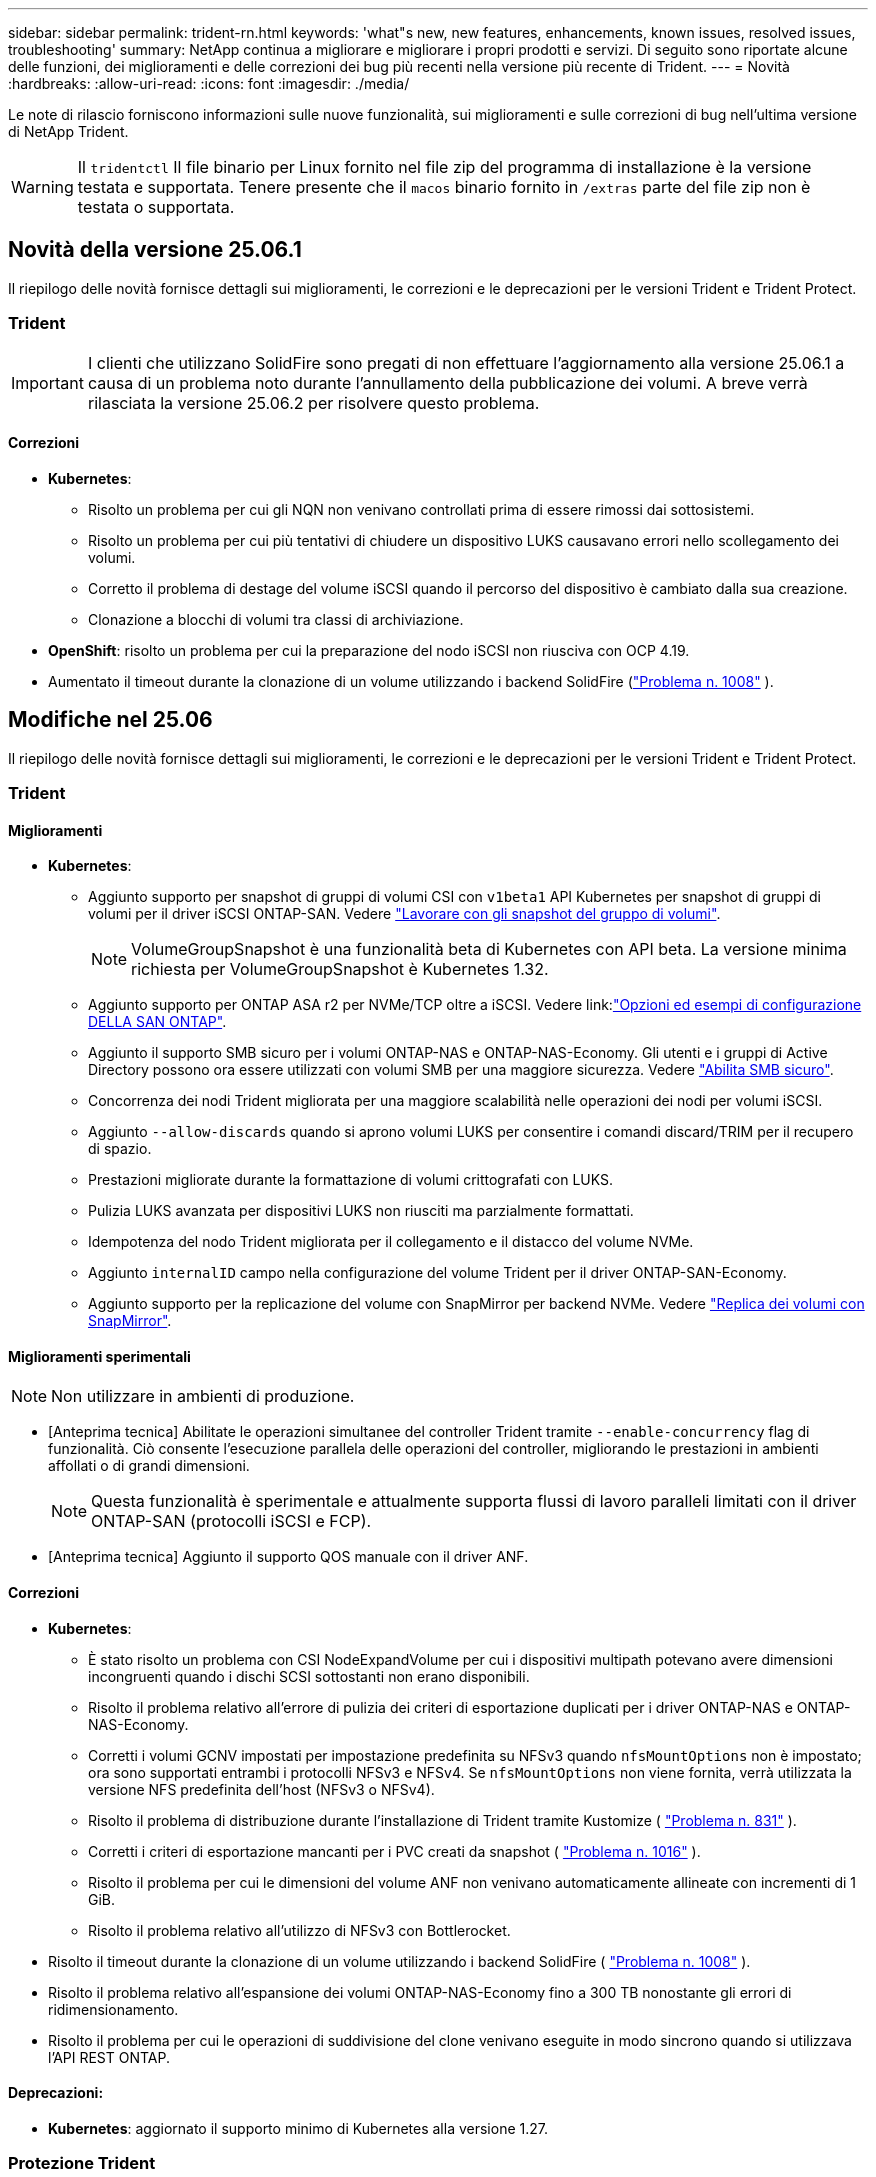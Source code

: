 ---
sidebar: sidebar 
permalink: trident-rn.html 
keywords: 'what"s new, new features, enhancements, known issues, resolved issues, troubleshooting' 
summary: NetApp continua a migliorare e migliorare i propri prodotti e servizi. Di seguito sono riportate alcune delle funzioni, dei miglioramenti e delle correzioni dei bug più recenti nella versione più recente di Trident. 
---
= Novità
:hardbreaks:
:allow-uri-read: 
:icons: font
:imagesdir: ./media/


[role="lead"]
Le note di rilascio forniscono informazioni sulle nuove funzionalità, sui miglioramenti e sulle correzioni di bug nell'ultima versione di NetApp Trident.


WARNING: Il `tridentctl` Il file binario per Linux fornito nel file zip del programma di installazione è la versione testata e supportata. Tenere presente che il `macos` binario fornito in `/extras` parte del file zip non è testata o supportata.



== Novità della versione 25.06.1

Il riepilogo delle novità fornisce dettagli sui miglioramenti, le correzioni e le deprecazioni per le versioni Trident e Trident Protect.



=== Trident


IMPORTANT: I clienti che utilizzano SolidFire sono pregati di non effettuare l'aggiornamento alla versione 25.06.1 a causa di un problema noto durante l'annullamento della pubblicazione dei volumi.  A breve verrà rilasciata la versione 25.06.2 per risolvere questo problema.



==== Correzioni

* *Kubernetes*:
+
** Risolto un problema per cui gli NQN non venivano controllati prima di essere rimossi dai sottosistemi.
** Risolto un problema per cui più tentativi di chiudere un dispositivo LUKS causavano errori nello scollegamento dei volumi.
** Corretto il problema di destage del volume iSCSI quando il percorso del dispositivo è cambiato dalla sua creazione.
** Clonazione a blocchi di volumi tra classi di archiviazione.


* *OpenShift*: risolto un problema per cui la preparazione del nodo iSCSI non riusciva con OCP 4.19.
* Aumentato il timeout durante la clonazione di un volume utilizzando i backend SolidFire (link:https://github.com/NetApp/trident/issues/1008["Problema n. 1008"] ).




== Modifiche nel 25.06

Il riepilogo delle novità fornisce dettagli sui miglioramenti, le correzioni e le deprecazioni per le versioni Trident e Trident Protect.



=== Trident



==== Miglioramenti

* *Kubernetes*:
+
** Aggiunto supporto per snapshot di gruppi di volumi CSI con  `v1beta1` API Kubernetes per snapshot di gruppi di volumi per il driver iSCSI ONTAP-SAN. Vedere link:https://docs.netapp.com/us-en/trident/trident-use/vol-group-snapshots.html["Lavorare con gli snapshot del gruppo di volumi"^].
+

NOTE: VolumeGroupSnapshot è una funzionalità beta di Kubernetes con API beta. La versione minima richiesta per VolumeGroupSnapshot è Kubernetes 1.32.

** Aggiunto supporto per ONTAP ASA r2 per NVMe/TCP oltre a iSCSI. Vedere link:link:https://docs.netapp.com/us-en/trident/trident-use/ontap-san-examples.html["Opzioni ed esempi di configurazione DELLA SAN ONTAP"^].
** Aggiunto il supporto SMB sicuro per i volumi ONTAP-NAS e ONTAP-NAS-Economy. Gli utenti e i gruppi di Active Directory possono ora essere utilizzati con volumi SMB per una maggiore sicurezza. Vedere link:https://docs.netapp.com/us-en/trident/trident-use/ontap-nas-prep.html#enable-secure-smb["Abilita SMB sicuro"^].
** Concorrenza dei nodi Trident migliorata per una maggiore scalabilità nelle operazioni dei nodi per volumi iSCSI.
** Aggiunto  `--allow-discards` quando si aprono volumi LUKS per consentire i comandi discard/TRIM per il recupero di spazio.
** Prestazioni migliorate durante la formattazione di volumi crittografati con LUKS.
** Pulizia LUKS avanzata per dispositivi LUKS non riusciti ma parzialmente formattati.
** Idempotenza del nodo Trident migliorata per il collegamento e il distacco del volume NVMe.
** Aggiunto  `internalID` campo nella configurazione del volume Trident per il driver ONTAP-SAN-Economy.
** Aggiunto supporto per la replicazione del volume con SnapMirror per backend NVMe. Vedere link:https://docs.netapp.com/us-en/trident/trident-use/vol-volume-replicate.html["Replica dei volumi con SnapMirror"^].






==== Miglioramenti sperimentali


NOTE: Non utilizzare in ambienti di produzione.

* [Anteprima tecnica] Abilitate le operazioni simultanee del controller Trident tramite  `--enable-concurrency` flag di funzionalità. Ciò consente l'esecuzione parallela delle operazioni del controller, migliorando le prestazioni in ambienti affollati o di grandi dimensioni.
+

NOTE: Questa funzionalità è sperimentale e attualmente supporta flussi di lavoro paralleli limitati con il driver ONTAP-SAN (protocolli iSCSI e FCP).

* [Anteprima tecnica] Aggiunto il supporto QOS manuale con il driver ANF.




==== Correzioni

* *Kubernetes*:
+
** È stato risolto un problema con CSI NodeExpandVolume per cui i dispositivi multipath potevano avere dimensioni incongruenti quando i dischi SCSI sottostanti non erano disponibili.
** Risolto il problema relativo all'errore di pulizia dei criteri di esportazione duplicati per i driver ONTAP-NAS e ONTAP-NAS-Economy.
** Corretti i volumi GCNV impostati per impostazione predefinita su NFSv3 quando  `nfsMountOptions` non è impostato; ora sono supportati entrambi i protocolli NFSv3 e NFSv4. Se  `nfsMountOptions` non viene fornita, verrà utilizzata la versione NFS predefinita dell'host (NFSv3 o NFSv4).
** Risolto il problema di distribuzione durante l'installazione di Trident tramite Kustomize ( link:https://github.com/NetApp/trident/issues/831["Problema n. 831"] ).
** Corretti i criteri di esportazione mancanti per i PVC creati da snapshot ( link:https://github.com/NetApp/trident/issues/1016["Problema n. 1016"] ).
** Risolto il problema per cui le dimensioni del volume ANF non venivano automaticamente allineate con incrementi di 1 GiB.
** Risolto il problema relativo all'utilizzo di NFSv3 con Bottlerocket.


* Risolto il timeout durante la clonazione di un volume utilizzando i backend SolidFire ( link:https://github.com/NetApp/trident/issues/1008["Problema n. 1008"] ).
* Risolto il problema relativo all'espansione dei volumi ONTAP-NAS-Economy fino a 300 TB nonostante gli errori di ridimensionamento.
* Risolto il problema per cui le operazioni di suddivisione del clone venivano eseguite in modo sincrono quando si utilizzava l'API REST ONTAP.




==== Deprecazioni:

* *Kubernetes*: aggiornato il supporto minimo di Kubernetes alla versione 1.27.




=== Protezione Trident

NetApp Trident Protect offre capacità avanzate di gestione dei dati delle applicazioni che migliorano la funzionalità e la disponibilità delle applicazioni stateful Kubernetes supportate dai sistemi storage NetApp ONTAP e dal provisioner dello storage NetApp Trident CSI.



==== Miglioramenti

* Tempi di ripristino migliorati, offrendo la possibilità di eseguire backup completi più frequenti.
* Miglioramento della granularità della definizione dell'applicazione e ripristino selettivo con filtro Group-Version-Kind (GVK).
* Risincronizzazione efficiente e replica inversa quando si utilizza AppMirrorRelationship (AMR) con NetApp SnapMirror, per evitare la replica PVC completa.
* Aggiunta la possibilità di utilizzare EKS Pod Identity per creare bucket AppVault, eliminando la necessità di specificare un segreto con le credenziali del bucket per i cluster EKS.
* Aggiunta la possibilità di saltare il ripristino di etichette e annotazioni nello spazio dei nomi di ripristino, se necessario.
* AppMirrorRelationship (AMR) ora verificherà l'espansione del PVC di origine ed eseguirà l'espansione appropriata sul PVC di destinazione, se necessario.




==== Correzioni

* Risolto un bug per cui i valori di annotazione degli snapshot precedenti venivano applicati a quelli più recenti. Ora tutte le annotazioni degli snapshot vengono applicate correttamente.
* Definito un segreto per la crittografia del data mover (Kopia/Restic) per impostazione predefinita, se non definito.
* Aggiunti messaggi di convalida e di errore migliorati per la creazione di S3 AppVault.
* AppMirrorRelationship (AMR) ora replica solo i PV nello stato Bound, per evitare tentativi falliti.
* Risolto il problema per cui venivano visualizzati errori durante l'ottenimento di AppVaultContent su un AppVault con un numero elevato di backup.
* Per evitare errori, gli snapshot VMSnap di KubeVirt vengono esclusi dalle operazioni di ripristino e failover.
* Risolto il problema con Kopia per cui gli snapshot venivano rimossi prematuramente perché la pianificazione di conservazione predefinita di Kopia sovrascriveva quanto impostato dall'utente nella pianificazione.




== Modifiche nel 25.02.1



=== Trident



==== Correzioni

* *Kubernetes*:
+
** È stato risolto un problema nell'operatore Trident in cui i nomi e le versioni delle immagini sidecar erano compilati in modo errato quando si utilizzava un registro delle immagini non predefinito (link:https://github.com/NetApp/trident/issues/983["Problema n. 983"]).
** Risolto il problema a causa del quale le sessioni multipath non riescono a recuperare durante un giveback di failover ONTAP (link:https://github.com/NetApp/trident/issues/961["Problema n. 961"]).






== Modifiche nel 25,02

A partire da Trident 25,02, il riepilogo Novità fornisce dettagli su miglioramenti, correzioni e deprecazioni per entrambe le versioni di Trident e Trident Protect.



=== Trident



==== Miglioramenti

* *Kubernetes*:
+
** Aggiunto supporto per ONTAP ASA R2 per iSCSI.
** Aggiunto supporto per il distacco forzato di volumi ONTAP-NAS durante scenari di arresto dei nodi non regolari. I nuovi volumi ONTAP-NAS utilizzeranno ora le policy di esportazione per volume gestite da Trident. Fornito un percorso di upgrade dei volumi esistenti per passare al nuovo modello di policy di esportazione quando non vengono pubblicati, senza influire sui workload attivi.
** Aggiunta dell'annotazione CloneFromSnapshot.
** Aggiunto supporto per il cloning di volumi con namespace incrociato.
** Correzioni avanzate di scansione con riparazione automatica iSCSI per avviare la nuova scansione in base all'host, al canale, alla destinazione e all'ID LUN esatti.
** Aggiunto supporto per Kubernetes 1,32.


* *OpenShift*:
+
** Aggiunto supporto per la preparazione automatica del nodo iSCSI per RHCOS sui cluster ROSA.
** Aggiunto supporto per la virtualizzazione OpenShift per i driver ONTAP.


* Aggiunto supporto Fibre Channel su driver ONTAP-SAN.
* Aggiunto supporto NVMe LUKS.
* È stata modificata l'immagine da zero per tutte le immagini di base.
* È stato aggiunto il rilevamento e la registrazione dello stato della connessione iSCSI quando le sessioni iSCSI devono essere collegate ma non sono (link:https://github.com/NetApp/trident/issues/961["Problema n. 961"]).
* Aggiunto supporto per volumi SMB con il driver google-cloud-NetApp-Volumes.
* Aggiunto il supporto per consentire ai volumi ONTAP di saltare la coda di ripristino all'eliminazione.
* Aggiunto il supporto per sovrascrivere le immagini predefinite utilizzando SHA invece di tag.
* Aggiunto flag image-pull-secrets al programma di installazione tridentctl.




==== Correzioni

* *Kubernetes*:
+
** Corretti gli indirizzi IP dei nodi mancanti dai criteri di esportazione automatica (link:https://github.com/NetApp/trident/issues/965["Problema n. 965"]).
** È stato risolto il problema del passaggio prematuro delle policy di esportazione automatiche a policy per volume per ONTAP-NAS-Economy.
** Corrette credenziali di configurazione backend per supportare tutte le partizioni AWS ARN disponibili (link:https://github.com/NetApp/trident/issues/913["Problema n. 913"]).
** Aggiunta opzione per disattivare la riconciliazione del configuratore automatico nell'operatore Trident (link:https://github.com/NetApp/trident/issues/924["Problema n. 924"]).
** È stato aggiunto SecurityContext per il contenitore csi-resizer (link:https://github.com/NetApp/trident/issues/976["Problema n. 976"]).






=== Protezione Trident

NetApp Trident Protect offre capacità avanzate di gestione dei dati delle applicazioni che migliorano la funzionalità e la disponibilità delle applicazioni stateful Kubernetes supportate dai sistemi storage NetApp ONTAP e dal provisioner dello storage NetApp Trident CSI.



==== Miglioramenti

* Aggiunto il supporto di backup e ripristino per KubeVirt / OpenShift Virtualization VM per entrambi volumeMode: File e volumeMode: Storage a blocchi (dispositivo raw). Questo supporto è compatibile con tutti i driver Trident e migliora le funzionalità di protezione esistenti durante la replica dello storage tramite NetApp SnapMirror con Trident Protect.
* Aggiunta la capacità di controllare il comportamento di congelamento a livello di applicazione per gli ambienti Kubevirt.
* Aggiunto supporto per la configurazione delle connessioni proxy AutoSupport.
* Aggiunta la possibilità di definire un segreto per la crittografia del data mover (Kopia / Restic).
* Aggiunta la possibilità di eseguire manualmente un gancio di esecuzione.
* È stata aggiunta la possibilità di configurare i vincoli del contesto di protezione (SCC) durante l'installazione di Trident Protect.
* Aggiunto supporto per la configurazione di nodeSelector durante l'installazione di Trident Protect.
* Aggiunto il supporto per il proxy di uscita HTTP / HTTPS per gli oggetti AppVault.
* ResourceFilter esteso per consentire l'esclusione delle risorse con ambito cluster.
* Aggiunto supporto per il token di sessione AWS nelle credenziali AppVault S3.
* Aggiunto supporto per la raccolta di risorse dopo hook di esecuzione pre-snapshot.




==== Correzioni

* Gestione dei volumi temporanei migliorata per ignorare la coda di ripristino del volume ONTAP.
* Le annotazioni SCC vengono ora ripristinate ai valori originali.
* Maggiore efficienza di ripristino con supporto per operazioni parallele.
* Supporto avanzato per i timeout di esecuzione delle chiamate per applicazioni di grandi dimensioni.




== Modifiche nel 24.10.1



=== Miglioramenti

* *Kubernetes*: Aggiunto il supporto per Kubernetes 1,32.
* È stato aggiunto il rilevamento e la registrazione dello stato della connessione iSCSI quando le sessioni iSCSI devono essere collegate ma non sono (link:https://github.com/NetApp/trident/issues/961["Problema n. 961"]).




=== Correzioni

* Corretti gli indirizzi IP dei nodi mancanti dai criteri di esportazione automatica (link:https://github.com/NetApp/trident/issues/965["Problema n. 965"]).
* È stato risolto il problema del passaggio prematuro delle policy di esportazione automatiche a policy per volume per ONTAP-NAS-Economy.
* Dipendenze Trident e Trident-ASUP aggiornate per CVE-2024-45337 e CVE-2024-45310.
* Sono state rimosse le disconnessioni per i portali non CHAP non integri in modo intermittente durante l'autoriparazione iSCSI (link:https://github.com/NetApp/trident/issues/961["Problema n. 961"]).




== Modifiche nel 24,10



=== Miglioramenti

* Google Cloud NetApp Volumes driver è ora generalmente disponibile per NFS Volumes e supporta il provisioning consapevole delle zone.
* L'identità del workload GCP verrà utilizzata come identità cloud per Google Cloud NetApp Volumes con GKE.
* Aggiunto `formatOptions` parametro di configurazione ai driver ONTAP-SAN e ONTAP-SAN-Economy per consentire agli utenti di specificare le opzioni di formato LUN.
* Dimensioni minime del volume Azure NetApp Files ridotte a 50 GiB. È prevista la disponibilità di Azure di nuove dimensioni minime per novembre.
* Aggiunto `denyNewVolumePools` parametro di configurazione per limitare i driver ONTAP-NAS-Economy e ONTAP-SAN-Economy ai pool FlexVol preesistenti.
* Aggiunto rilevamento per aggiunta, rimozione o ridenominazione di aggregati dalla SVM in tutti i driver ONTAP.
* Aggiunti 18 MiB di overhead ai LUN LUKS per garantire che le dimensioni PVC segnalate siano utilizzabili.
* Miglioramento dello stadio del nodo ONTAP-SAN e ONTAP-SAN-Economy e annullamento della gestione degli errori per consentire l'annullamento della rimozione dei dispositivi dopo una fase di guasto.
* È stato aggiunto un generatore di ruoli personalizzato che consente ai clienti di creare un ruolo minimalista per Trident in ONTAP.
* Aggiunta ulteriore registrazione per la risoluzione dei problemi `lsscsi` (link:https://github.com/NetApp/trident/issues/792["Problema n. 792"]).




==== Kubernetes

* Aggiunta di nuove funzionalità Trident per i flussi di lavoro nativi per Kubernetes:
+
** Protezione dei dati
** Migrazione dei dati
** Disaster recovery
** Mobilità delle applicazioni
+
link:./trident-protect/learn-about-trident-protect.html["Ulteriori informazioni su Trident Protect"].



* È stato aggiunto un nuovo flag `--k8s_api_qps` ai programmi di installazione per impostare il valore QPS utilizzato da Trident per comunicare con il server API Kubernetes.
* Aggiunto `--node-prep` flag agli installatori per la gestione automatica delle dipendenze del protocollo storage per i nodi del cluster Kubernetes. Compatibilità testata e verificata con il protocollo storage iSCSI Amazon Linux 2023
* Aggiunto supporto per il distacco forzato per volumi ONTAP-NAS-Economy durante scenari di spegnimento nodi non-Graceful.
* I nuovi volumi NFS ONTAP-NAS-Economy utilizzeranno le policy di esportazione per qtree quando si utilizza `autoExportPolicy` l'opzione backend. I qtree verranno mappati solo alle policy di esportazione restrittive dei nodi al momento della pubblicazione, per migliorare il controllo degli accessi e la sicurezza. Le qtree esistenti passeranno al nuovo modello di policy di esportazione quando Trident pubblica il volume da tutti i nodi per farlo senza impatti sui carichi di lavoro attivi.
* Aggiunto supporto per Kubernetes 1,31.




==== Miglioramenti sperimentali

* Aggiunta dell'anteprima tecnica per il supporto Fibre Channel su driver ONTAP-SAN.




=== Correzioni

* *Kubernetes*:
+
** Gancio a nastro per l'ammissione del Rancher fisso che impedisce l'installazione di Trident Helm (link:https://github.com/NetApp/trident/issues/839["Problema n. 839"]).
** Chiave di affinità fissa nei valori del grafico del timone (link:https://github.com/NetApp/trident/issues/898["Problema n. 898"]).
** Fixed tridentControllerPluginNodeSelector/tridentNodePluginNodeSelector non funziona con il valore "true" (link:https://github.com/NetApp/trident/issues/899["Problema n. 899"]).
** Sono stati eliminati gli snapshot effimeri creati durante la clonazione (link:https://github.com/NetApp/trident/issues/901["Problema n. 901"]).


* Aggiunto supporto per Windows Server 2019.
* Corretto `go mod Tidy`in Trident repo (link:https://github.com/NetApp/trident/issues/767["Problema n. 767"]).




=== Dipendenze

* *Kubernetes:*
+
** Aggiornato il numero minimo di Kubernetes supportati a 1,25.
** Rimosso il supporto per i criteri di protezione POD.






=== Rebranding dei prodotti

A partire dalla release 24,10, Astra Trident viene rinominato Trident (NetApp Trident). Il rebranding non influisce su funzionalità, piattaforme supportate o interoperabilità per Trident.



== Modifiche nel 24,06



=== Miglioramenti

* **IMPORTANTE**: Il `limitVolumeSize` parametro ora limita le dimensioni di qtree/LUN nei driver ONTAP economy. Utilizzare il nuovo  `limitVolumePoolSize` parametro per controllare le dimensioni FlexVol in tali driver. (link:https://github.com/NetApp/trident/issues/341["Problema n. 341"]).
* È stata aggiunta la capacità di autoriparazione iSCSI di avviare scansioni SCSI con l'ID LUN esatto se sono in uso igroup deprecati (link:https://github.com/NetApp/trident/issues/883["Problema n. 883"]).
* Supporto aggiunto per le operazioni di cloning e ridimensionamento del volume da consentire anche quando il backend è in modalità sospesa.
* È stata aggiunta la possibilità di propagare ai pod di nodi Trident le impostazioni di registro configurate dall'utente per il controller Trident.
* È stato aggiunto il supporto in Trident per l'utilizzo di REST per impostazione predefinita invece di ONTAPI (ZAPI) per ONTAP versioni 9.15.1 e successive.
* Aggiunto supporto per nomi di volumi e metadati personalizzati sui backend di storage ONTAP per nuovi volumi persistenti.
* Migliorato il `azure-netapp-files` driver (ANF) per abilitare automaticamente la directory snapshot per impostazione predefinita quando le opzioni di montaggio NFS sono impostate per utilizzare NFS versione 4.x
* Aggiunto supporto Bottlerocket per volumi NFS.
* Aggiunto il supporto dell'anteprima tecnica per Google Cloud NetApp Volumes.




==== Kubernetes

* Aggiunto supporto per Kubernetes 1,30.
* Aggiunta la possibilità per Trident DaemonSet di pulire i montaggi zombie e i file di tracciamento residui all'avvio (link:https://github.com/NetApp/trident/issues/883["Problema n. 883"]).
* Aggiunta annotazione PVC `trident.netapp.io/luksEncryption` per l'importazione dinamica dei volumi LUKS (link:https://github.com/NetApp/trident/issues/849["Problema n. 849"]).
* Aggiunta della conoscenza della topologia al driver ANF.
* Aggiunto supporto per nodi Windows Server 2022.




=== Correzioni

* Risolti i problemi di installazione di Trident a causa di transazioni obsolete.
* Corretto tridentctl per ignorare i messaggi di avviso da Kubernetes (link:https://github.com/NetApp/trident/issues/892["Problema n. 892"]).
* La priorità del controller Trident è stata modificata `SecurityContextConstraint` in `0` (link:https://github.com/NetApp/trident/issues/887["Problema n. 887"]).
* I driver ONTAP ora accettano dimensioni di volume inferiori a 20 MiB ( link:https://github.com/NetApp/trident/issues/885["Problema[#885"] ).
* Trident fisso per impedire la riduzione dei volumi FlexVol durante l'operazione di ridimensionamento per il driver ONTAP-SAN.
* Risolto un errore di importazione del volume ANF con NFS v4,1.




== Modifiche nel 24,02



=== Miglioramenti

* Aggiunto supporto per Cloud Identity.
+
** AKS con ANF - Azure workload Identity verrà utilizzato come Cloud Identity.
** EKS con FSxN - il ruolo AWS IAM verrà utilizzato come identità Cloud.


* Aggiunto supporto per installare Trident come add-on sul cluster EKS dalla console EKS.
* È stata aggiunta la possibilità di configurare e disattivare la riparazione automatica iSCSI (link:https://github.com/NetApp/trident/issues/864["Problema n. 864"]).
* È stata aggiunta la personalità Amazon FSX ai driver ONTAP per consentire l'integrazione con AWS IAM e SecretsManager e per consentire a Trident di eliminare i volumi FSX con i backup (link:https://github.com/NetApp/trident/issues/453["Problema n. 453"]).




==== Kubernetes

* Aggiunto supporto per Kubernetes 1,29.




=== Correzioni

* Messaggi di avviso ACP fissi, quando ACP non è abilitato (link:https://github.com/NetApp/trident/issues/866["Problema n. 866"]).
* È stato aggiunto un ritardo di 10 secondi prima di eseguire una suddivisione dei cloni durante l'eliminazione dello snapshot per i driver ONTAP, quando un clone è associato allo snapshot.




=== Dipendenze

* Rimosso il framework degli attestati in-toto dai manifesti di immagini multipiattaforma.




== Modifiche nel 23,10



=== Correzioni

* Espansione del volume fisso se la nuova dimensione richiesta è inferiore alle dimensioni del volume totale per i driver di storage ontap-nas e ontap-nas-flexgroup (link:https://github.com/NetApp/trident/issues/834["Problema n. 834"^]).
* Dimensioni fisse del volume per visualizzare solo le dimensioni utilizzabili del volume durante l'importazione per i driver di storage ontap-nas e ontap-nas-flexgroup (link:https://github.com/NetApp/trident/issues/722["Problema n. 722"^]).
* Conversione fissa del nome FlexVol per ONTAP-NAS-Economy.
* Risolto il problema di inizializzazione Trident su un nodo Windows quando il nodo viene riavviato.




=== Miglioramenti



==== Kubernetes

Aggiunto supporto per Kubernetes 1,28.



==== Trident

* Aggiunto supporto per l'utilizzo di Azure Managed Identity (AMI) con driver di storage Azure-netapp-Files.
* Aggiunto supporto per NVMe su TCP per il driver ONTAP-SAN.
* Aggiunta la possibilità di sospendere il provisioning di un volume quando il backend è impostato sullo stato sospeso dall'utente (link:https://github.com/NetApp/trident/issues/558["Problema n. 558"^]).




== Modifiche nel 23.07.1

*Kubernetes:* eliminazione di daemonset fissa per supportare aggiornamenti senza downtime (.link:https://github.com/NetApp/trident/issues/740["Problema n. 740"^]).



== Modifiche nel 23,07



=== Correzioni



==== Kubernetes

* Risolto l'aggiornamento Trident per ignorare i vecchi pod bloccati in stato di terminazione (link:https://github.com/NetApp/trident/issues/740["Problema n. 740"^]).
* Aggiunta tolleranza alla definizione "versione-pod-tridente-transitorio" (link:https://github.com/NetApp/trident/issues/795["Problema n. 795"^]).




==== Trident

* Richieste ONTAPI (ZAPI) fisse per garantire che i numeri di serie LUN vengano interrogati quando si ottengono attributi LUN per identificare e correggere dispositivi iSCSI fantasma durante le operazioni di staging dei nodi.
* Correzione della gestione degli errori nel codice del driver di archiviazione (link:https://github.com/NetApp/trident/issues/816["Problema n. 816"^]).
* Risolto il ridimensionamento delle quote quando si utilizzano i driver ONTAP con use-REST=true.
* Creazione di cloni di LUN fissi in ontap-san-economy.
* Ripristina campo informazioni di pubblicazione da `rawDevicePath` a. `devicePath`; aggiunta della logica per popolare e recuperare (in alcuni casi) `devicePath` campo.




=== Miglioramenti



==== Kubernetes

* Aggiunto supporto per l'importazione di snapshot pre-sottoposte a provisioning.
* Distribuzione ridotta al minimo e permessi linux daemesort (link:https://github.com/NetApp/trident/issues/817["Problema n. 817"^]).




==== Trident

* Non è più necessario specificare il campo dello stato per volumi e snapshot "online".
* Aggiorna lo stato backend se il backend ONTAP è offline (link:https://github.com/NetApp/trident/issues/801["Numeri 801"^], link:https://github.com/NetApp/trident/issues/543["N. 543"^]).
* Il numero di serie LUN viene sempre recuperato e pubblicato durante il flusso di lavoro ControllerVolumePublish.
* Aggiunta logica aggiuntiva per verificare il numero di serie e le dimensioni del dispositivo multipath iSCSI.
* Verifica aggiuntiva dei volumi iSCSI per assicurare che il dispositivo multipath corretto non venga messo in fase.




==== Miglioramento sperimentale

Aggiunto il supporto dell'anteprima tecnica per NVMe su TCP per il driver ONTAP-SAN.



==== Documentazione

Sono stati apportati molti miglioramenti a livello organizzativo e di formattazione.



=== Dipendenze



==== Kubernetes

* Supporto rimosso per istantanee v1beta1.
* Rimosso il supporto per volumi e classi di storage pre-CSI.
* Aggiornato il numero minimo di Kubernetes supportati a 1,22.




== Modifiche nel 23,04


IMPORTANT: Force volume Detach for ONTAP-SAN-* Volumes è supportato solo con le versioni di Kubernetes con la funzionalità non-Graceal Node Shutdown abilitata. La funzione Force Detach deve essere attivata al momento dell'installazione utilizzando `--enable-force-detach` Flag del programma di installazione Trident.



=== Correzioni

* Fixed Trident Operator to Use IPv6 localhost for installation when specified in spec.
* Sono stati corretti i permessi del ruolo del cluster Trident Operator per essere sincronizzati con i permessi del bundle (link:https://github.com/NetApp/trident/issues/799["Numero 799"^]).
* Risolto il problema relativo al collegamento di un volume di blocco raw su più nodi in modalità RWX.
* Supporto corretto della clonazione FlexGroup e importazione di volumi per volumi SMB.
* Risolto il problema a causa del quale il controller Trident non poteva spegnersi immediatamente (link:https://github.com/NetApp/trident/issues/811["Numero 811"]).
* Aggiunta correzione per elencare tutti i nomi di igroup associati a un LUN specificato fornito con i driver ontap-san-*.
* Aggiunta di una correzione per consentire l'esecuzione di processi esterni fino al completamento.
* Corretto errore di compilazione per l'architettura s390 (link:https://github.com/NetApp/trident/issues/537["Numero 537"]).
* Corretto livello di registrazione errato durante le operazioni di montaggio del volume (link:https://github.com/NetApp/trident/issues/781["Numero 781"]).
* Risolto il potenziale errore di asserzione del tipo (link:https://github.com/NetApp/trident/issues/802["Numero 802"]).




=== Miglioramenti

* Kubernetes:
+
** Aggiunto supporto per Kubernetes 1.27.
** Aggiunto supporto per l'importazione di volumi LUKS.
** Aggiunto supporto per la modalità di accesso al PVC ReadWriteOncePod.
** Aggiunto il supporto per force Detach per volumi ONTAP-SAN-* durante scenari di non-Graged Node Shutdown.
** Tutti i volumi ONTAP-SAN-* ora utilizzeranno igroups per nodo. Le LUN verranno mappate solo agli igroups mentre vengono pubblicate attivamente su tali nodi per migliorare la nostra posizione in materia di sicurezza. I volumi esistenti verranno opportunamente trasferiti al nuovo schema di igroup quando Trident stabilisce che è sicuro farlo senza influire sui carichi di lavoro attivi (link:https://github.com/NetApp/trident/issues/758["Numero 758"]).
** Sicurezza Trident migliorata grazie alla pulizia degli igroups gestiti da Trident inutilizzati dai backend ONTAP-SAN-*.


* Aggiunto supporto per volumi SMB con Amazon FSX ai driver di storage ontap-nas-Economy e ontap-nas-Flexgroup.
* Supporto aggiunto per le condivisioni SMB con i driver di storage ontap-nas, ontap-nas-Economy e ontap-nas-Flexgroup.
* Aggiunto supporto per i nodi arm64 (link:https://github.com/NetApp/trident/issues/732["Numero 732"]).
* Miglioramento della procedura di shutdown di Trident disattivando prima i server API (link:https://github.com/NetApp/trident/issues/811["Numero 811"]).
* Aggiunto supporto di build multipiattaforma per host Windows e arm64 a Makefile; vedere BUILD.MD.




=== Dipendenze

**Kubernetes:** gli igroups con ambito backend non verranno più creati durante la configurazione dei driver ontap-san e ontap-san-Economy (link:https://github.com/NetApp/trident/issues/758["Numero 758"]).



== Cambiamenti nel 23.01.1



=== Correzioni

* Fixed Trident Operator to Use IPv6 localhost for installation when specified in spec.
* Sono stati corretti i permessi del ruolo del cluster Trident Operator per essere sincronizzati con le autorizzazioni del bundle link:https://github.com/NetApp/trident/issues/799["Numero 799"^].
* Aggiunta di una correzione per consentire l'esecuzione di processi esterni fino al completamento.
* Risolto il problema relativo al collegamento di un volume di blocco raw su più nodi in modalità RWX.
* Supporto corretto della clonazione FlexGroup e importazione di volumi per volumi SMB.




== Cambiamenti nel 23.01


IMPORTANT: Kubernetes 1,27 è ora supportato in Trident. Eseguire l'aggiornamento di Trident prima di eseguire l'aggiornamento di Kubernetes.



=== Correzioni

* Kubernetes: Aggiunta di opzioni per escludere la creazione della policy di sicurezza Pod per correggere le installazioni Trident tramite Helm (link:https://github.com/NetApp/trident/issues/794["Numeri 783, 794"^]).




=== Miglioramenti

.Kubernetes
* Aggiunto supporto per Kubernetes 1.26.
* Migliore utilizzo delle risorse RBAC di Trident (link:https://github.com/NetApp/trident/issues/757["Numero 757"^]).
* Aggiunta dell'automazione per rilevare e correggere sessioni iSCSI interrotte o obsolete sui nodi host.
* Aggiunto supporto per l'espansione dei volumi crittografati con LUKS.
* Kubernetes: Aggiunto il supporto della rotazione delle credenziali per i volumi crittografati LUKS.


.Trident
* Aggiunto supporto per volumi SMB con Amazon FSX per NetApp ONTAP al driver di storage ONTAP-nas.
* Aggiunto supporto per le autorizzazioni NTFS quando si utilizzano volumi SMB.
* Aggiunto supporto per pool di storage per volumi GCP con livello di servizio CVS.
* Aggiunto supporto per l'utilizzo opzionale di flexgroupAggregateList durante la creazione di FlexGroups con il driver di storage ontap-nas-flexgroup.
* Migliori performance del driver di storage ONTAP-nas nella gestione di più volumi FlexVol
* Aggiornamenti dataLIF abilitati per tutti i driver di storage NAS ONTAP.
* È stata aggiornata la convenzione di denominazione di Trident Deployment e DemonSet per riflettere il sistema operativo del nodo host.




=== Dipendenze

* Kubernetes: Aggiornato il numero minimo di Kubernetes supportati a 1.21.
* DataLIF non deve più essere specificato durante la configurazione `ontap-san` o `ontap-san-economy` i driver.




== Cambiamenti nel 22.10

*Prima di eseguire l'aggiornamento a Trident 22,10, è necessario leggere le seguenti informazioni critiche.*

[WARNING]
.<strong> informazioni aggiornate su Trident 22.10 </strong>
====
* Kubernetes 1,25 è ora supportato in Trident. Devi eseguire l'aggiornamento di Trident alla versione 22,10 prima di eseguire l'aggiornamento a Kubernetes 1,25.
* Trident ora applica rigorosamente l'utilizzo della configurazione multipath negli ambienti SAN, con un valore consigliato di `find_multipaths: no` multipath.conf.
+
Utilizzo di configurazioni o utilizzo non multipathing di `find_multipaths: yes` oppure `find_multipaths: smart` il valore nel file multipath.conf causerà errori di montaggio. Trident ha raccomandato l'uso di `find_multipaths: no` dalla release 21.07.



====


=== Correzioni

* Risolto il problema specifico del backend ONTAP creato con `credentials` il campo non riesce a entrare in linea durante l'aggiornamento 22.07.0 (link:https://github.com/NetApp/trident/issues/759["Numero 759"^]).
* **Docker:** risolto un problema che causava il mancato avvio del plug-in del volume Docker in alcuni ambienti (link:https://github.com/NetApp/trident/issues/548["Numero 548"^] e. link:https://github.com/NetApp/trident/issues/760["Numero 760"^]).
* Risolto il problema di SLM specifico dei backend SAN ONTAP per garantire la pubblicazione solo di un sottoinsieme di LIF dati appartenenti ai nodi di reporting.
* Risolto il problema delle performance in cui si verificavano scansioni non necessarie per LUN iSCSI durante il collegamento di un volume.
* Sono stati rimossi i tentativi granulari nel flusso di lavoro iSCSI Trident per fallire rapidamente e ridurre gli intervalli di tentativi esterni.
* Risolto un problema a causa del quale si verificava un errore durante lo spurgo di un dispositivo iSCSI quando il dispositivo multipath corrispondente era già stato svuotato.




=== Miglioramenti

* Kubernetes:
+
** Aggiunto supporto per Kubernetes 1,25. Devi eseguire l'aggiornamento di Trident alla versione 22,10 prima di eseguire l'aggiornamento a Kubernetes 1,25.
** Aggiunta di un ServiceAccount, ClusterRole e ClusterRoleBinding separato per la distribuzione Trident e DemonSet per consentire futuri miglioramenti delle autorizzazioni.
** Supporto aggiunto per link:https://docs.netapp.com/us-en/trident/trident-use/volume-share.html["condivisione di volumi tra spazi dei nomi"].


* Tutti i Trident `ontap-*` I driver di storage ora funzionano con l'API REST di ONTAP.
* Aggiunto nuovo operatore yaml (`bundle_post_1_25.yaml`) senza un `PodSecurityPolicy` Per supportare Kubernetes 1.25.
* Aggiunto link:https://docs.netapp.com/us-en/trident/trident-reco/security-luks.html["Supporto per volumi con crittografia LUKS"] per `ontap-san` e. `ontap-san-economy` driver di storage.
* Aggiunto supporto per nodi Windows Server 2019.
* Aggiunto link:https://docs.netapp.com/us-en/trident/trident-use/anf.html["Supporto per volumi SMB su nodi Windows"] tramite il `azure-netapp-files` driver di storage.
* Il rilevamento automatico dello switchover MetroCluster per i driver ONTAP è ora generalmente disponibile.




=== Dipendenze

* **Kubernetes:** aggiornato il numero minimo di Kubernetes supportati a 1.20.
* Driver ADS (Astra Data Store) rimosso.
* Supporto rimosso per `yes` e. `smart` opzioni per `find_multipaths` Durante la configurazione del multipathing del nodo di lavoro per iSCSI.




== Cambiamenti nel 22.07



=== Correzioni

**Kubernetes**

* Risolto il problema della gestione dei valori booleani e numerici per il selettore di nodi durante la configurazione di Trident con Helm o l'operatore Trident. (link:https://github.com/NetApp/trident/issues/700["Numero GitHub 700"^])
* Risolto il problema di gestione degli errori dal percorso non CHAP, in modo che il kubelet ritenta in caso di errore. link:https://github.com/NetApp/trident/issues/736["Numero GitHub 736"^])




=== Miglioramenti

* Transizione da k8s.gcr.io a registry.k8s.io come registro predefinito per le immagini CSI
* I volumi ONTAP-SAN ora utilizzeranno igroups per nodo e mapperanno solo le LUN agli igroups mentre vengono attivamente pubblicate su tali nodi per migliorare la nostra posizione di sicurezza. I volumi esistenti verranno opportunamente trasferiti al nuovo schema di igroup quando Trident stabilirà che è sicuro farlo senza influire sui carichi di lavoro attivi.
* Incluso un ResourceQuota con installazioni Trident per garantire che Trident DemonSet venga pianificato quando il consumo di PriorityClass è limitato per impostazione predefinita.
* Aggiunto il supporto per le funzioni di rete al driver Azure NetApp Files. (link:https://github.com/NetApp/trident/issues/717["Numero GitHub 717"^])
* Aggiunta dell'anteprima tecnica per il rilevamento automatico dello switchover MetroCluster ai driver ONTAP. (link:https://github.com/NetApp/trident/issues/228["Numero GitHub 228"^])




=== Dipendenze

* **Kubernetes:** aggiornato il numero minimo di Kubernetes supportati a 1.19.
* La configurazione back-end non consente più l'utilizzo di più tipi di autenticazione in una singola configurazione.




=== Rimozioni

* Il driver CVS AWS (obsoleto dal 22.04) è stato rimosso.
* Kubernetes
+
** Rimozione della funzionalità SYS_ADMIN non necessaria dai pod di nodi.
** Riduce il nodeprep fino alle semplici informazioni host e al rilevamento attivo del servizio per confermare al meglio che i servizi NFS/iSCSI sono disponibili sui nodi di lavoro.






=== Documentazione

È stata aggiunta una nuova link:https://docs.netapp.com/us-en/trident/trident-reference/pod-security.html["Standard di sicurezza Pod"]sezione (PSS) con i dettagli delle autorizzazioni abilitate da Trident all'installazione.



== Cambiamenti nel 22.04

NetApp continua a migliorare e migliorare i propri prodotti e servizi. Ecco alcune delle funzioni più recenti di Trident. Per le versioni precedenti, fare riferimento alla https://docs.netapp.com/us-en/trident/earlier-versions.html["Versioni precedenti della documentazione"].


IMPORTANT: Se si esegue l'aggiornamento da una release precedente di Trident e si utilizza Azure NetApp Files, il ``location`` il parametro di configurazione è ora un campo singleton obbligatorio.



=== Correzioni

* Analisi migliorata dei nomi degli iniziatori iSCSI. (link:https://github.com/NetApp/trident/issues/681["Numero GitHub 681"^])
* Risolto il problema a causa del quale i parametri della classe di storage CSI non erano consentiti. (link:https://github.com/NetApp/trident/issues/598["Numero GitHub 598"^])
* È stata corretta la dichiarazione della chiave duplicata in Trident CRD. (link:https://github.com/NetApp/trident/issues/671["Numero GitHub 671"^])
* Sono stati corretti registri Snapshot CSI imprecisi. (link:https://github.com/NetApp/trident/issues/629["Numero GitHub 629"^]))
* Risolto il problema di annullamento della pubblicazione dei volumi sui nodi cancellati. (link:https://github.com/NetApp/trident/issues/691["Numero GitHub 691"^])
* Aggiunta la gestione delle incoerenze del file system sui dispositivi a blocchi. (link:https://github.com/NetApp/trident/issues/656["Numero GitHub 656"^])
* Risolto il problema di recupero delle immagini con supporto automatico durante l'impostazione di `imageRegistry` flag durante l'installazione. (link:https://github.com/NetApp/trident/issues/715["Numero GitHub 715"^])
* Risolto il problema a causa del quale il driver Azure NetApp Files non riusciva a clonare un volume con più regole di esportazione.




=== Miglioramenti

* Le connessioni in entrata agli endpoint sicuri di Trident ora richiedono almeno TLS 1.3. (link:https://github.com/NetApp/trident/issues/698["Numero GitHub 698"^])
* Trident aggiunge ora gli header HSTS alle risposte dai suoi endpoint sicuri.
* Trident ora tenta di attivare automaticamente la funzione di permessi unix di Azure NetApp Files.
* *Kubernetes*: Trident demonset ora funziona con la classe di priorità system-node-critical. (link:https://github.com/NetApp/trident/issues/694["Numero GitHub 694"^])




=== Rimozioni

Il driver e-Series (disattivato dal 20.07) è stato rimosso.



== Cambiamenti nel 22.01.1



=== Correzioni

* Risolto il problema di annullamento della pubblicazione dei volumi sui nodi cancellati. (link:https://github.com/NetApp/trident/issues/691["Numero GitHub 691"])
* Risolto il problema dell'accesso ai campi nil per lo spazio aggregato nelle risposte API ONTAP.




== Cambiamenti nel 22.01.0



=== Correzioni

* *Kubernetes:* aumenta il tempo di tentativi di backoff per la registrazione dei nodi per cluster di grandi dimensioni.
* Risolto il problema per cui il driver Azure-netapp-Files poteva essere confuso da più risorse con lo stesso nome.
* Ora i dati LIF SAN ONTAP IPv6 funzionano se specificati con parentesi.
* Risolto il problema a causa del quale il tentativo di importare un volume già importato restituisce EOF lasciando PVC in stato di attesa. (link:https://github.com/NetApp/trident/issues/489["Numero GitHub 489"])
* Risolto il problema quando le performance di Trident rallentano quando vengono creati > 32 snapshot su un volume SolidFire.
* Ha sostituito SHA-1 con SHA-256 nella creazione del certificato SSL.
* Corretto il driver Azure NetApp Files per consentire nomi di risorse duplicati e limitare le operazioni a un'unica posizione.
* Corretto il driver Azure NetApp Files per consentire nomi di risorse duplicati e limitare le operazioni a un'unica posizione.




=== Miglioramenti

* Miglioramenti di Kubernetes:
+
** Aggiunto supporto per Kubernetes 1.23.
** Aggiungi le opzioni di pianificazione per i pod Trident se installati tramite Trident Operator o Helm. (link:https://github.com/NetApp/trident/issues/651["Numero GitHub 651"^])


* Consenti volumi cross-area nel driver GCP. (link:https://github.com/NetApp/trident/issues/633["Numero GitHub 633"^])
* Aggiunto il supporto per l'opzione 'unixPermissions' ai volumi Azure NetApp Files. (link:https://github.com/NetApp/trident/issues/666["Numero GitHub 666"^])




=== Dipendenze

L'interfaccia REST di Trident può ascoltare e servire solo a 127.0.0.1 o [::1] indirizzi



== Cambiamenti nel 21.10.1


WARNING: La versione v21.10.0 presenta un problema che può mettere il controller Trident in uno stato CrashLoopBackOff quando un nodo viene rimosso e quindi aggiunto di nuovo al cluster Kubernetes. Questo problema è stato risolto in v21.10.1 (problema di GitHub 669).



=== Correzioni

* Correzione della potenziale condizione di gara durante l'importazione di un volume su un backend CVS GCP, con conseguente mancata importazione.
* Risolto un problema che può portare il controller Trident in uno stato CrashLoopBackOff quando un nodo viene rimosso e quindi aggiunto di nuovo al cluster Kubernetes (problema GitHub 669).
* Risolto il problema a causa del quale le SVM non venivano più rilevate se non è stato specificato alcun nome SVM (problema di GitHub 612).




== Cambiamenti nel 21.10.0



=== Correzioni

* Risolto il problema a causa del quale i cloni dei volumi XFS non potevano essere montati sullo stesso nodo del volume di origine (problema di GitHub 514).
* Risolto il problema a causa del quale Trident ha registrato un errore irreversibile durante l'arresto (problema GitHub 597).
* Correzioni relative a Kubernetes:
+
** Restituisce lo spazio utilizzato di un volume come restoreDim minimo quando si creano snapshot con `ontap-nas` e. `ontap-nas-flexgroup` Driver (problema GitHub 645).
** Risolto il problema in cui `Failed to expand filesystem` L'errore è stato registrato dopo il ridimensionamento del volume (problema di GitHub 560).
** Risolto il problema di blocco di un pod `Terminating` (Problema 572 di GitHub).
** Risolto il caso in cui un `ontap-san-economy` FlexVol potrebbe essere pieno di LUN snapshot (problema GitHub 533).
** Risolto il problema del programma di installazione YAML personalizzato con immagini diverse (problema GitHub 613).
** Corretto il calcolo delle dimensioni dello snapshot (problema di GitHub 611).
** Risolto il problema a causa del quale tutti i programmi di installazione di Trident potevano identificare Kubernetes semplice come OpenShift (GitHub problema 639).
** Risolto il problema dell'operatore Trident per interrompere la riconciliazione se il server API Kubernetes non è raggiungibile (problema di GitHub 599).






=== Miglioramenti

* Supporto aggiunto per `unixPermissions` Opzione per volumi di performance GCP-CVS.
* Supporto aggiunto per volumi CVS ottimizzati per la scalabilità in GCP nell'intervallo da 600 GiB a 1 TIB.
* Miglioramenti relativi a Kubernetes:
+
** Aggiunto supporto per Kubernetes 1.22.
** Ha consentito all'operatore Trident e al grafico Helm di lavorare con Kubernetes 1.22 (problema GitHub 628).
** Aggiunta immagine operatore a. `tridentctl` Comando Images (problema GitHub 570).






=== Miglioramenti sperimentali

* Aggiunto supporto per la replica dei volumi in `ontap-san` driver.
* Aggiunto il supporto REST di *TECH preview* per `ontap-nas-flexgroup`, `ontap-san`, e. `ontap-nas-economy` driver.




== Problemi noti

I problemi noti identificano i problemi che potrebbero impedire l'utilizzo corretto del prodotto.

* Quando si aggiorna un cluster Kubernetes da 1,24 a 1,25 o versione successiva su `true` cui è installato Trident, è necessario aggiornare Values.yaml per impostarlo `excludePodSecurityPolicy` o aggiungerlo `--set excludePodSecurityPolicy=true` al `helm upgrade` comando prima di poter aggiornare il cluster.
* Trident ora applica uno spazio vuoto `fsType` (`fsType=""`) per i volumi che non hanno lo `fsType` specificato nella classe StorageClass. Quando si utilizza Kubernetes 1,17 o versione successiva, Trident supporta l'offerta di un bianco `fsType` per i volumi NFS. Per i volumi iSCSI, è necessario impostare `fsType` su StorageClass quando si applica un utilizzo di un `fsGroup` contesto di protezione.
* Quando si utilizza un backend tra più istanze Trident, ogni file di configurazione backend deve avere un `storagePrefix` valore diverso per i backend ONTAP o utilizzare un valore diverso `TenantName` per i backend SolidFire. Trident non è in grado di rilevare volumi creati da altre istanze di Trident. Il tentativo di creare un volume esistente sui backend ONTAP o SolidFire ha esito positivo, poiché Trident considera la creazione di volume come un'operazione idempoter. Se `storagePrefix` o `TenantName` non differiscono, potrebbero esserci collisioni di nomi per i volumi creati sullo stesso backend.
* Quando si installa Trident (utilizzando `tridentctl` o l'operatore Trident) e si utilizza `tridentctl` per gestire Trident, è necessario assicurarsi che la `KUBECONFIG` variabile di ambiente sia impostata. Ciò è necessario per indicare il cluster Kubernetes `tridentctl` con cui dovrebbe lavorare. Quando si lavora con più ambienti Kubernetes, occorre assicurarsi che il `KUBECONFIG` file sia fornito in modo accurato.
* Per eseguire la rigenerazione dello spazio online per iSCSI PVS, il sistema operativo sottostante sul nodo di lavoro potrebbe richiedere il passaggio delle opzioni di montaggio al volume. Questo è vero per le istanze RHEL/Red Hat Enterprise Linux CoreOS (RHCOS), che richiedono `discard` https://access.redhat.com/documentation/en-us/red_hat_enterprise_linux/8/html/managing_file_systems/discarding-unused-blocks_managing-file-systems["opzione di montaggio"^] ; assicurarsi che l'opzione Discard mountOption sia inclusa in[`StorageClass` ^] per supportare l'eliminazione dei blocchi online.
* Se disponi di più di un'istanza di Trident per cluster Kubernetes, Trident non può comunicare con altre istanze e non può rilevare altri volumi che hanno creato, il che porta a un comportamento imprevisto e non corretto se vengono eseguite più istanze all'interno di un cluster. Dovrebbe esserci una sola istanza di Trident per cluster Kubernetes.
* Se gli oggetti basati su Trident `StorageClass` vengono eliminati da Kubernetes mentre Trident è offline, Trident non rimuove le classi di storage corrispondenti dal proprio database quando torna online. È necessario eliminare queste classi di archiviazione utilizzando `tridentctl` o l'API REST.
* Se un utente elimina un PV fornito da Trident prima di eliminare il PVC corrispondente, Trident non elimina automaticamente il volume di backup. È necessario rimuovere il volume tramite `tridentctl` o l'API REST.
* ONTAP non è in grado di eseguire contemporaneamente il provisioning di più FlexGroup alla volta, a meno che il set di aggregati non sia univoco per ogni richiesta di provisioning.
* Quando si utilizza Trident su IPv6, è necessario specificare `managementLIF` e `dataLIF` nella definizione di backend tra parentesi quadre. Ad esempio, ``[fd20:8b1e:b258:2000:f816:3eff:feec:0]``.
+

NOTE: Non è possibile specificare `dataLIF` su un backend SAN ONTAP. Trident scopre tutte le LIF iSCSI disponibili e le utilizza per stabilire la sessione multipath.

* Se si utilizza `solidfire-san` Driver con OpenShift 4.5, assicurarsi che i nodi di lavoro sottostanti utilizzino MD5 come algoritmo di autenticazione CHAP. Gli algoritmi CHAP conformi a FIPS sicuri SHA1, SHA-256 e SHA3-256 sono disponibili con Element 12.7.




== Trova ulteriori informazioni

* https://github.com/NetApp/trident["Trident GitHub"^]
* https://netapp.io/persistent-storage-provisioner-for-kubernetes/["Blog Trident"^]

